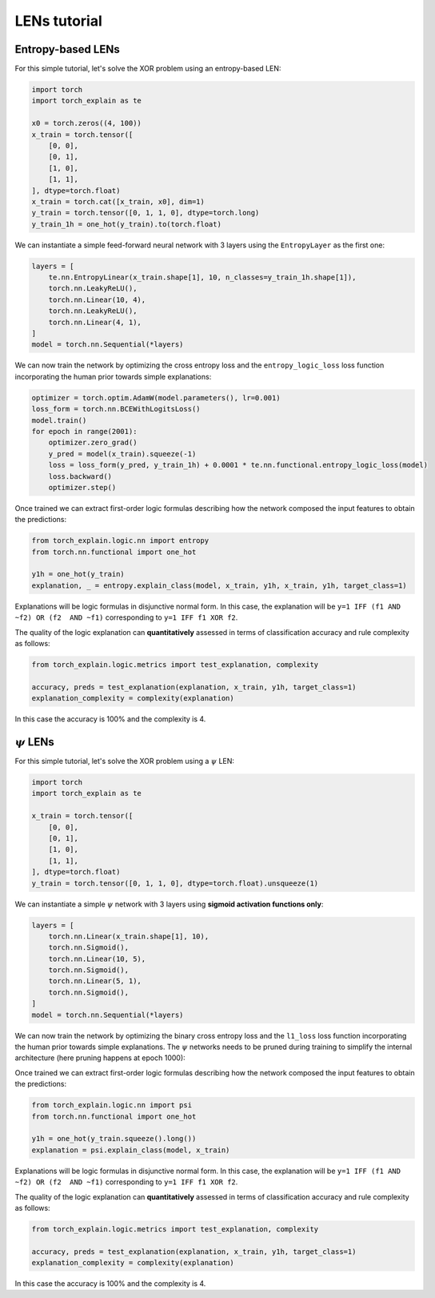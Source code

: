 LENs tutorial
==========================================

Entropy-based LENs
-----------------------

For this simple tutorial, let's solve the XOR problem
using an entropy-based LEN:

.. code:: python

    import torch
    import torch_explain as te

    x0 = torch.zeros((4, 100))
    x_train = torch.tensor([
        [0, 0],
        [0, 1],
        [1, 0],
        [1, 1],
    ], dtype=torch.float)
    x_train = torch.cat([x_train, x0], dim=1)
    y_train = torch.tensor([0, 1, 1, 0], dtype=torch.long)
    y_train_1h = one_hot(y_train).to(torch.float)

We can instantiate a simple feed-forward neural network
with 3 layers using the ``EntropyLayer`` as the first one:

.. code:: python

    layers = [
        te.nn.EntropyLinear(x_train.shape[1], 10, n_classes=y_train_1h.shape[1]),
        torch.nn.LeakyReLU(),
        torch.nn.Linear(10, 4),
        torch.nn.LeakyReLU(),
        torch.nn.Linear(4, 1),
    ]
    model = torch.nn.Sequential(*layers)

We can now train the network by optimizing the cross entropy loss and the
``entropy_logic_loss`` loss function incorporating the human prior towards
simple explanations:

.. code:: python

    optimizer = torch.optim.AdamW(model.parameters(), lr=0.001)
    loss_form = torch.nn.BCEWithLogitsLoss()
    model.train()
    for epoch in range(2001):
        optimizer.zero_grad()
        y_pred = model(x_train).squeeze(-1)
        loss = loss_form(y_pred, y_train_1h) + 0.0001 * te.nn.functional.entropy_logic_loss(model)
        loss.backward()
        optimizer.step()

Once trained we can extract first-order logic formulas describing
how the network composed the input features to obtain the predictions:

.. code:: python

    from torch_explain.logic.nn import entropy
    from torch.nn.functional import one_hot

    y1h = one_hot(y_train)
    explanation, _ = entropy.explain_class(model, x_train, y1h, x_train, y1h, target_class=1)

Explanations will be logic formulas in disjunctive normal form.
In this case, the explanation will be ``y=1 IFF (f1 AND ~f2) OR (f2  AND ~f1)``
corresponding to ``y=1 IFF f1 XOR f2``.

The quality of the logic explanation can **quantitatively** assessed in terms
of classification accuracy and rule complexity as follows:

.. code:: python

    from torch_explain.logic.metrics import test_explanation, complexity

    accuracy, preds = test_explanation(explanation, x_train, y1h, target_class=1)
    explanation_complexity = complexity(explanation)

In this case the accuracy is 100% and the complexity is 4.


:math:`\psi` LENs
-----------------------

For this simple tutorial, let's solve the XOR problem
using a :math:`\psi` LEN:

.. code:: python

    import torch
    import torch_explain as te

    x_train = torch.tensor([
        [0, 0],
        [0, 1],
        [1, 0],
        [1, 1],
    ], dtype=torch.float)
    y_train = torch.tensor([0, 1, 1, 0], dtype=torch.float).unsqueeze(1)

We can instantiate a simple :math:`\psi` network
with 3 layers using **sigmoid activation functions only**:

.. code:: python

    layers = [
        torch.nn.Linear(x_train.shape[1], 10),
        torch.nn.Sigmoid(),
        torch.nn.Linear(10, 5),
        torch.nn.Sigmoid(),
        torch.nn.Linear(5, 1),
        torch.nn.Sigmoid(),
    ]
    model = torch.nn.Sequential(*layers)

We can now train the network by optimizing the binary cross entropy loss and the
``l1_loss`` loss function incorporating the human prior towards
simple explanations. The :math:`\psi` networks needs to be pruned during training
to simplify the internal architecture (here pruning happens at epoch 1000):

.. code:: python
    from torch_explain.nn.functional import prune_equal_fanin

    optimizer = torch.optim.AdamW(model.parameters(), lr=0.01)
    loss_form = torch.nn.BCELoss()
    model.train()
    for epoch in range(6001):
        optimizer.zero_grad()
        y_pred = model(x_train)
        loss = loss_form(y_pred, y_train) + 0.000001 * te.nn.functional.l1_loss(model)
        loss.backward()
        optimizer.step()

        model = prune_equal_fanin(model, epoch, prune_epoch=1000, k=2)

Once trained we can extract first-order logic formulas describing
how the network composed the input features to obtain the predictions:

.. code:: python

    from torch_explain.logic.nn import psi
    from torch.nn.functional import one_hot

    y1h = one_hot(y_train.squeeze().long())
    explanation = psi.explain_class(model, x_train)

Explanations will be logic formulas in disjunctive normal form.
In this case, the explanation will be ``y=1 IFF (f1 AND ~f2) OR (f2  AND ~f1)``
corresponding to ``y=1 IFF f1 XOR f2``.

The quality of the logic explanation can **quantitatively** assessed in terms
of classification accuracy and rule complexity as follows:

.. code:: python

    from torch_explain.logic.metrics import test_explanation, complexity

    accuracy, preds = test_explanation(explanation, x_train, y1h, target_class=1)
    explanation_complexity = complexity(explanation)

In this case the accuracy is 100% and the complexity is 4.